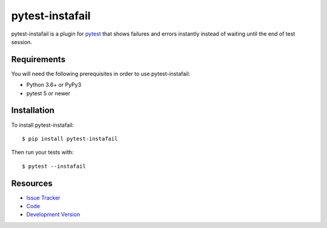 pytest-instafail
================

|build status|_

.. |build status| image:: https://github.com/pytest-dev/pytest-instafail/actions/workflows/test.yml/badge.svg
   :alt: Build Status
.. _build status: https://github.com/pytest-dev/pytest-instafail/actions/workflows/test.yml

pytest-instafail is a plugin for `pytest <https://pytest.org>`_ that shows
failures and errors instantly instead of waiting until the end of test session.

Requirements
------------

You will need the following prerequisites in order to use pytest-instafail:

- Python 3.6+ or PyPy3
- pytest 5 or newer

Installation
------------

To install pytest-instafail::

    $ pip install pytest-instafail

Then run your tests with::

    $ pytest --instafail

Resources
---------

- `Issue Tracker <https://github.com/pytest-dev/pytest-instafail/issues>`_
- `Code <https://github.com/pytest-dev/pytest-instafail/>`_
- `Development Version
  <https://github.com/pytest-dev/pytest-instafail/zipball/master#egg=pytest-instafail-dev>`_
